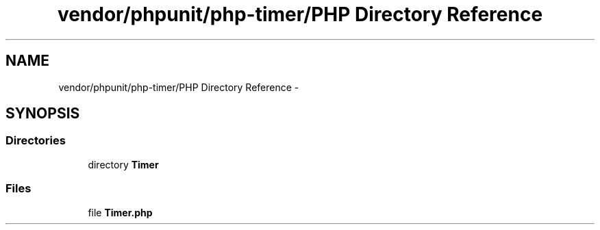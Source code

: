 .TH "vendor/phpunit/php-timer/PHP Directory Reference" 3 "Tue Apr 14 2015" "Version 1.0" "VirtualSCADA" \" -*- nroff -*-
.ad l
.nh
.SH NAME
vendor/phpunit/php-timer/PHP Directory Reference \- 
.SH SYNOPSIS
.br
.PP
.SS "Directories"

.in +1c
.ti -1c
.RI "directory \fBTimer\fP"
.br
.in -1c
.SS "Files"

.in +1c
.ti -1c
.RI "file \fBTimer\&.php\fP"
.br
.in -1c
